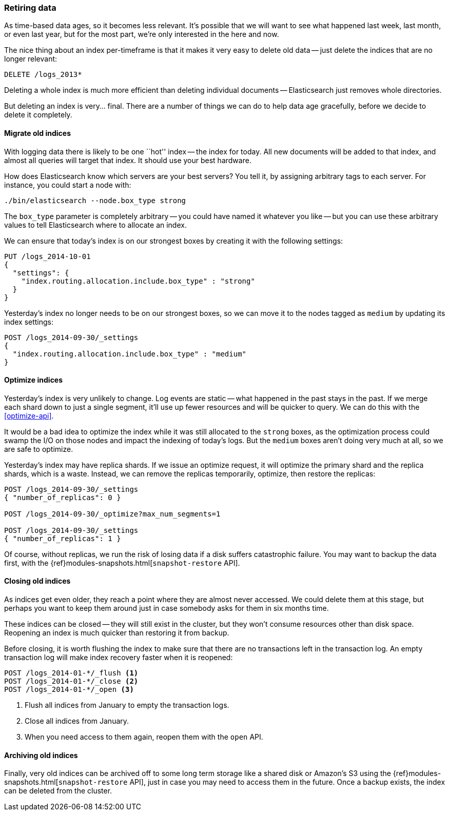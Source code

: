 [[retiring-data]]
=== Retiring data

As time-based data ages, so it becomes less relevant.((("scaling", "retiring data")))  It's possible that we
will want to see what happened last week, last month, or even last year, but
for the most part, we're only interested in the here and now.

The nice thing about an index per-timeframe ((("index per-timeframe", "deleting old data and")))((("indexes", "deleting")))is that it makes it very easy to
delete old data -- just delete the indices that are no longer relevant:

[source,json]
-------------------------
DELETE /logs_2013*
-------------------------

Deleting a whole index is much more efficient than deleting individual
documents -- Elasticsearch just removes whole directories.

But deleting an index is very... final.  There are a number of things we can
do to help data age gracefully, before we decide to delete it completely.

[[migrate-indices]]
==== Migrate old indices

With logging data there is likely to be one ``hot'' index -- the index for
today.((("indexes", "old, migrating")))  All new documents will be added to that index, and almost all queries
will target that index.  It should use your best hardware.

How does Elasticsearch know which servers are your best servers? You tell it,
by assigning arbitrary tags to each server.  For instance, you could start a
node with:

    ./bin/elasticsearch --node.box_type strong

The `box_type` parameter is completely arbitrary -- you could have named it
whatever you like -- but you can use these arbitrary values to tell
Elasticsearch where to allocate an index.

We can ensure that today's index is on our strongest boxes by creating it with
the following settings:

[source,json]
-------------------------
PUT /logs_2014-10-01
{
  "settings": {
    "index.routing.allocation.include.box_type" : "strong"
  }
}
-------------------------

Yesterday's index no longer needs to be on our strongest boxes, so we can move
it to the nodes tagged as `medium` by updating its index settings:

[source,json]
-------------------------
POST /logs_2014-09-30/_settings
{
  "index.routing.allocation.include.box_type" : "medium"
}
-------------------------

[[optimize-indices]]
==== Optimize indices

Yesterday's index is very unlikely to change.((("indexes", "optimizing")))  Log events are static -- what
happened in the past stays in the past.  If we merge each shard down to just a
single segment, it'll use up fewer resources and will be quicker to query. We
can do this with the <<optimize-api>>.

It would be a bad idea to optimize the index while it was still allocated to
the `strong` boxes, as the optimization process could swamp the I/O on those
nodes and impact the indexing of today's logs.  But the `medium` boxes aren't
doing very much at all, so we are safe to optimize.

Yesterday's index may have replica shards.((("replica shards", "index optimization and"))) If we issue an optimize request, it
will optimize the primary shard and the replica shards, which is a waste.
Instead, we can remove the replicas temporarily, optimize, then restore the
replicas:

[source,json]
-------------------------
POST /logs_2014-09-30/_settings
{ "number_of_replicas": 0 }

POST /logs_2014-09-30/_optimize?max_num_segments=1

POST /logs_2014-09-30/_settings
{ "number_of_replicas": 1 }
-------------------------

Of course, without replicas, we run the risk of losing data if a disk suffers
catastrophic failure.  You may((("snapshot-restore API"))) want to backup the data first, with the
{ref}modules-snapshots.html[`snapshot-restore` API].

[[close-indices]]
==== Closing old indices

As indices get even older, they reach a point where they are almost never
accessed.  We could delete them at this stage, but perhaps you want to keep
them around just in case somebody asks for them in six months time.

These indices can be closed -- they will still exist in the cluster, but they
won't consume resources other than disk space.  Reopening an index is much
quicker than restoring it from backup.

Before closing, it is worth flushing the index to make sure that there are no
transactions left in the transaction log.  An empty transaction log will make
index recovery faster when it is reopened:

[source,json]
-------------------------
POST /logs_2014-01-*/_flush <1>
POST /logs_2014-01-*/_close <2>
POST /logs_2014-01-*/_open <3>
-------------------------
<1> Flush all indices from January to empty the transaction logs.
<2> Close all indices from January.
<3> When you need access to them again, reopen them with the `open` API.

[[archive-indices]]
==== Archiving old indices

Finally, very old indices can be archived off to some long term storage like a
shared disk or Amazon's S3 using the
{ref}modules-snapshots.html[`snapshot-restore` API], just in case you may need
to access them in the future.  Once a backup exists, the index can be deleted
from the cluster.

